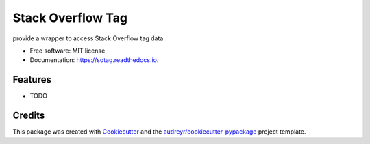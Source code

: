 ==================
Stack Overflow Tag
==================


.. image:: https://img.shields.io/pypi/v/sotag.svg
        :target: https://pypi.python.org/pypi/sotag

.. image:: https://img.shields.io/travis/FudanSELab/sotag.svg
        :target: https://travis-ci.com/FudanSELab/sotag

.. image:: https://readthedocs.org/projects/sotag/badge/?version=latest
        :target: https://sotag.readthedocs.io/en/latest/?badge=latest
        :alt: Documentation Status




provide a wrapper to access Stack Overflow tag data.


* Free software: MIT license
* Documentation: https://sotag.readthedocs.io.


Features
--------

* TODO

Credits
-------

This package was created with Cookiecutter_ and the `audreyr/cookiecutter-pypackage`_ project template.

.. _Cookiecutter: https://github.com/audreyr/cookiecutter
.. _`audreyr/cookiecutter-pypackage`: https://github.com/audreyr/cookiecutter-pypackage
